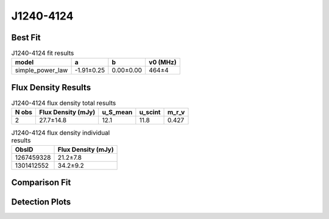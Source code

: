 .. _J1240-4124:
J1240-4124
==========

Best Fit
--------
.. image:: best_fits/J1240-4124_simple_power_law_fit.png
  :width: 800

.. csv-table:: J1240-4124 fit results
   :header: "model","a","b","v0 (MHz)"

   "simple_power_law","-1.91±0.25","0.00±0.00","464±4"


Flux Density Results
--------------------
.. csv-table:: J1240-4124 flux density total results
   :header: "N obs", "Flux Density (mJy)", "u_S_mean", "u_scint", "m_r_v"

   "2",  "27.7±14.8", "12.1", "11.8", "0.427"

.. csv-table:: J1240-4124 flux density individual results
   :header: "ObsID", "Flux Density (mJy)"

    "1267459328", "21.2±7.8"
    "1301412552", "34.2±9.2"

Comparison Fit
--------------
.. image:: comparison_fits/J1240-4124_comparison_fit.png
  :width: 800

Detection Plots
---------------

.. image:: detection_plots/1267459328_J1240-4124.prepfold.png
  :width: 800

.. image:: on_pulse_plots/1267459328_J1240-4124_256_bins_gaussian_components.png
  :width: 800
.. image:: detection_plots/pf_1301412552_J1240-4124_12:40:17.61_-41:24:51.70_b256_512.22ms_Cand.pfd.png
  :width: 800

.. image:: on_pulse_plots/1301412552_J1240-4124_256_bins_gaussian_components.png
  :width: 800